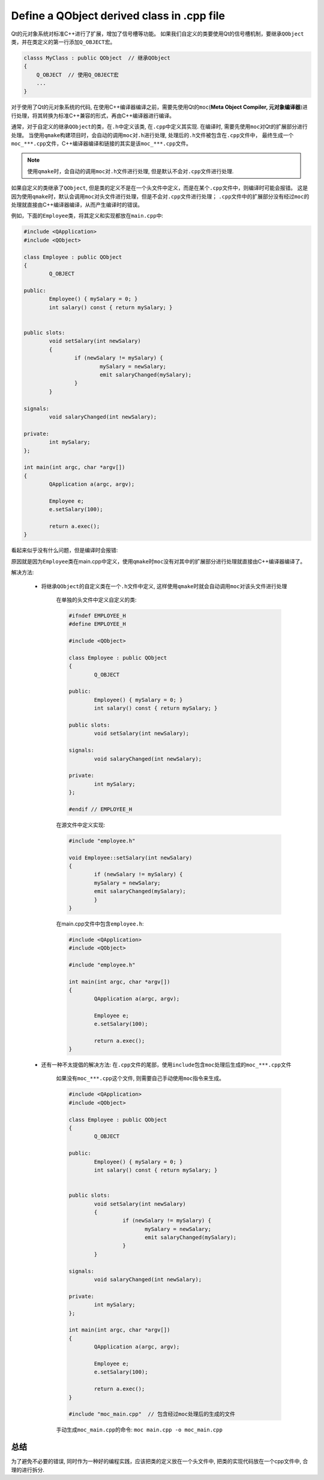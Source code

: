 ********************************************
Define a QObject derived class in .cpp file
********************************************

Qt的元对象系统对标准C++进行了扩展，增加了信号槽等功能。
如果我们自定义的类要使用Qt的信号槽机制，要继承\ ``QObject``\ 类，并在类定义的第一行添加\ ``Q_OBJECT``\ 宏。

.. code-block:: c++

    classs MyClass : public QObject  // 继承QObject
    {
    	Q_OBJECT  // 使用Q_OBJECT宏
    	...
    }

对于使用了Qt的元对象系统的代码, 在使用C++编译器编译之前，需要先使用Qt的\ ``moc``\ (**Meta Object Compiler, 元对象编译器**)进行处理，将其转换为标准C++兼容的形式，再由C++编译器进行编译。

通常，对于自定义的继承\ ``QObject``\ 的类，在\ ``.h``\ 中定义该类, 在\ ``.cpp``\ 中定义其实现.
在编译时, 需要先使用\ ``moc``\ 对Qt的扩展部分进行处理。
当使用\ ``qmake``\ 构建项目时，会自动的调用\ ``moc``\ 对\ ``.h``\ 进行处理, 处理后的\ ``.h``\ 文件被包含在\ ``.cpp``\ 文件中，
最终生成一个\ ``moc_***.cpp``\ 文件，C++编译器编译和链接的其实是该\ ``moc_***.cpp``\ 文件。

.. note::

	使用\ ``qmake``\ 时，会自动的调用\ ``moc``\ 对\ ``.h``\ 文件进行处理, 但是默认不会对\ ``.cpp``\ 文件进行处理.


如果自定义的类继承了\ ``QObject``\ , 但是类的定义不是在一个头文件中定义，而是在某个\ ``.cpp``\ 文件中，则编译时可能会报错。
这是因为使用\ ``qmake``\ 时，默认会调用\ ``moc``\ 对头文件进行处理，但是不会对\ ``.cpp``\ 文件进行处理；
\ ``.cpp``\ 文件中的扩展部分没有经过\ ``moc``\ 的处理就直接由C++编译器编译，从而产生编译时的错误。

例如，下面的\ ``Employee``\ 类，将其定义和实现都放在\ ``main.cpp``\ 中:

.. code-block:: cpp

	#include <QApplication>
	#include <QObject>

	class Employee : public QObject
	{
 		Q_OBJECT

   	public:
                Employee() { mySalary = 0; }
                int salary() const { return mySalary; }


	public slots:
                void setSalary(int newSalary)
                {
                        if (newSalary != mySalary) {
                                mySalary = newSalary;
                                emit salaryChanged(mySalary);
                        }
                }

	signals:
		void salaryChanged(int newSalary);

	private:
                int mySalary;
	};

	int main(int argc, char *argv[])
	{
    	        QApplication a(argc, argv);

    	        Employee e;
    	        e.setSalary(100);

    	        return a.exec();
	}

看起来似乎没有什么问题，但是编译时会报错:

.. image:: _static/qobject_in_cpp_compile_error.png

原因就是因为\ ``Employee``\ 类在main.cpp中定义，使用\ ``qmake``\ 时\ ``moc``\ 没有对其中的扩展部分进行处理就直接由C++编译器编译了。

解决方法:

	* 将继承\ ``QObject``\ 的自定义类在一个\ ``.h``\ 文件中定义, 这样使用\ ``qmake``\ 时就会自动调用\ ``moc``\ 对该头文件进行处理

		在单独的头文件中定义自定义的类:

                .. code-block:: cpp

                	#ifndef EMPLOYEE_H
                	#define EMPLOYEE_H

                	#include <QObject>

                	class Employee : public QObject
	                {
                                Q_OBJECT

                	public:
                                Employee() { mySalary = 0; }
                                int salary() const { return mySalary; }

                	public slots:
                                void setSalary(int newSalary);

                	signals:
                                void salaryChanged(int newSalary);

                	private:
                                int mySalary;
	                };

                	#endif // EMPLOYEE_H

		在源文件中定义实现:

		.. code-block:: cpp

	        	#include "employee.h"

			void Employee::setSalary(int newSalary)
			{
                		if (newSalary != mySalary) {
                        	mySalary = newSalary;
                        	emit salaryChanged(mySalary);
        	        	}
			}

		在main.cpp文件中包含\ ``employee.h``\ :

                .. code-block:: cpp

	                #include <QApplication>
	                #include <QObject>

	                #include "employee.h"

	                int main(int argc, char *argv[])
	                {
    	                        QApplication a(argc, argv);

    	                        Employee e;
                            	e.setSalary(100);

                            	return a.exec();
                	}

        * 还有一种不太提倡的解决方法: 在\ ``.cpp``\ 文件的尾部，使用\ ``include``\ 包含\ ``moc``\ 处理后生成的\ ``moc_***.cpp``\ 文件

                如果没有\ ``moc_***.cpp``\ 这个文件, 则需要自己手动使用\ ``moc``\ 指令来生成。

        	.. code-block:: cpp

                	#include <QApplication>
                	#include <QObject>

                	class Employee : public QObject
	                {
 		                Q_OBJECT

   	                public:
                                Employee() { mySalary = 0; }
                                int salary() const { return mySalary; }


                	public slots:
                                void setSalary(int newSalary)
                                {
                                         if (newSalary != mySalary) {
                                                mySalary = newSalary;
                                                emit salaryChanged(mySalary);
                                         }
                                }

                	signals:
	                	void salaryChanged(int newSalary);

                	private:
                                int mySalary;
        	        };

	                int main(int argc, char *argv[])
	                {
    	                        QApplication a(argc, argv);

    	                        Employee e;
    	                        e.setSalary(100);

            	                return a.exec();
        	        }

                        #include "moc_main.cpp"  // 包含经过moc处理后的生成的文件

                手动生成\ ``moc_main.cpp``\ 的命令: ``moc main.cpp -o moc_main.cpp``


总结
====
为了避免不必要的错误, 同时作为一种好的编程实践，应该把类的定义放在一个头文件中, 把类的实现代码放在一个cpp文件中, 合理的进行拆分. 
